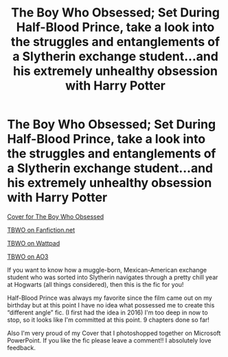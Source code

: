 #+TITLE: The Boy Who Obsessed; Set During Half-Blood Prince, take a look into the struggles and entanglements of a Slytherin exchange student...and his extremely unhealthy obsession with Harry Potter

* The Boy Who Obsessed; Set During Half-Blood Prince, take a look into the struggles and entanglements of a Slytherin exchange student...and his extremely unhealthy obsession with Harry Potter
:PROPERTIES:
:Author: Jae_Larson
:Score: 3
:DateUnix: 1609198806.0
:DateShort: 2020-Dec-29
:FlairText: Self-Promotion
:END:
[[https://i.imgur.com/9ipAYQG.jpg][Cover for The Boy Who Obsessed]]

[[https://www.fanfiction.net/s/11830015/1/The-Boy-Who-Obsessed][TBWO on Fanfiction.net]]

[[https://www.wattpad.com/story/32477383-the-boy-who-obsessed-%E2%9A%A1a-harry-potter-fanfiction%E2%9A%A1][TBWO on Wattpad]]

[[https://archiveofourown.org/works/6218920?view_full_work=true][TBWO on AO3]]

If you want to know how a muggle-born, Mexican-American exchange student who was sorted into Slytherin navigates through a pretty chill year at Hogwarts (all things considered), then this is the fic for you!

Half-Blood Prince was always my favorite since the film came out on my birthday but at this point I have no idea what possessed me to create this “different angle” fic. (I first had the idea in 2016) I'm too deep in now to stop, so it looks like I'm committed at this point. 9 chapters done so far!

Also I'm very proud of my Cover that I photoshopped together on Microsoft PowerPoint. If you like the fic please leave a comment!! I absolutely love feedback.

